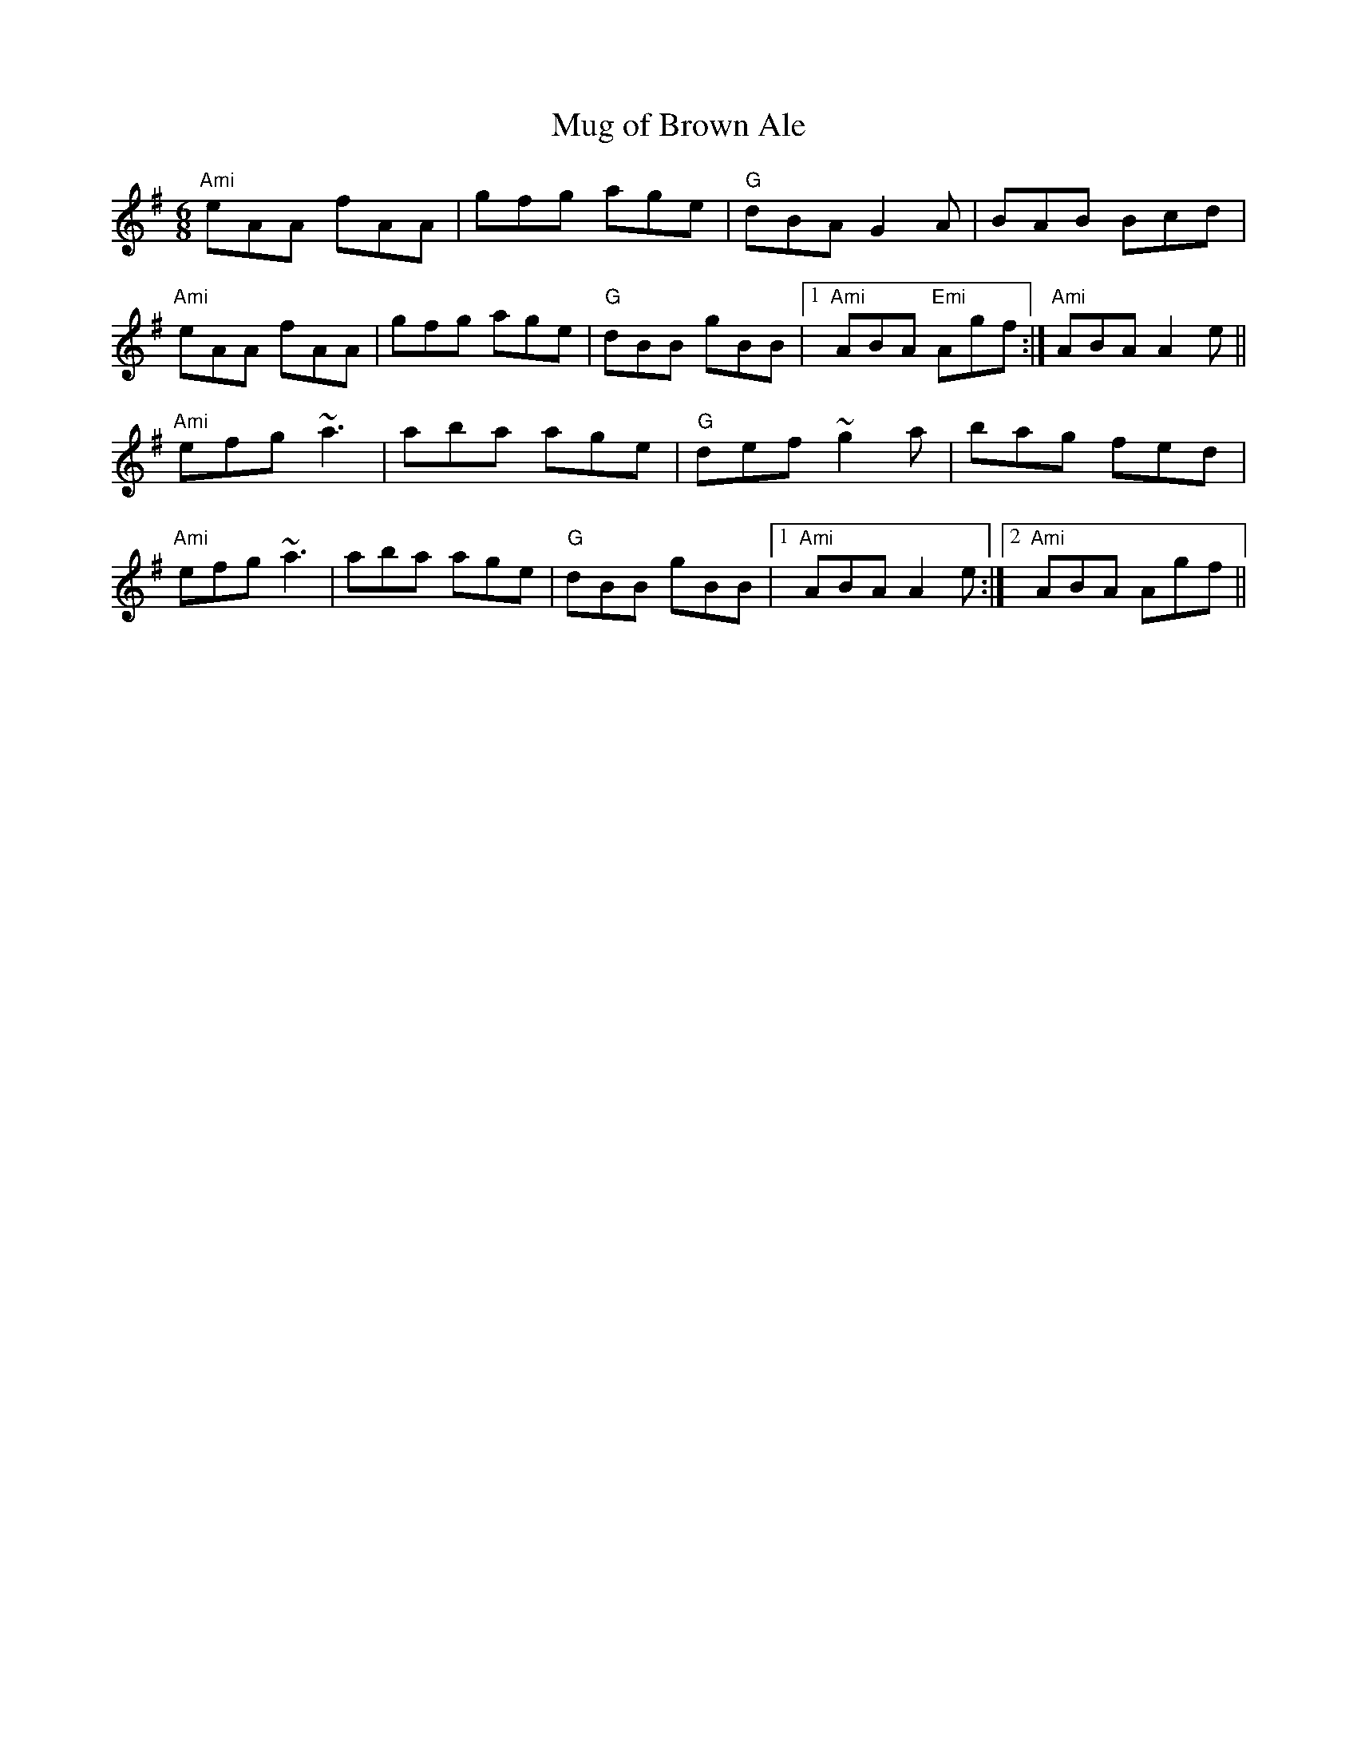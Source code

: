 X:168
T:Mug of Brown Ale
M:6/8
L:1/8
R:Jig
K:ADor
"Ami"eAA fAA|gfg age|"G"dBA G2A|BAB Bcd|
"Ami" eAA fAA|gfg age|"G"dBB gBB|1"Ami"ABA "Emi"Agf:|"Ami"2ABA A2e||
"Ami"efg ~a3|aba age| "G"def ~g2a|bag fed|
"Ami"efg ~a3|aba age| "G"dBB gBB|1"Ami"ABA A2e:|2"Ami"ABA Agf||

